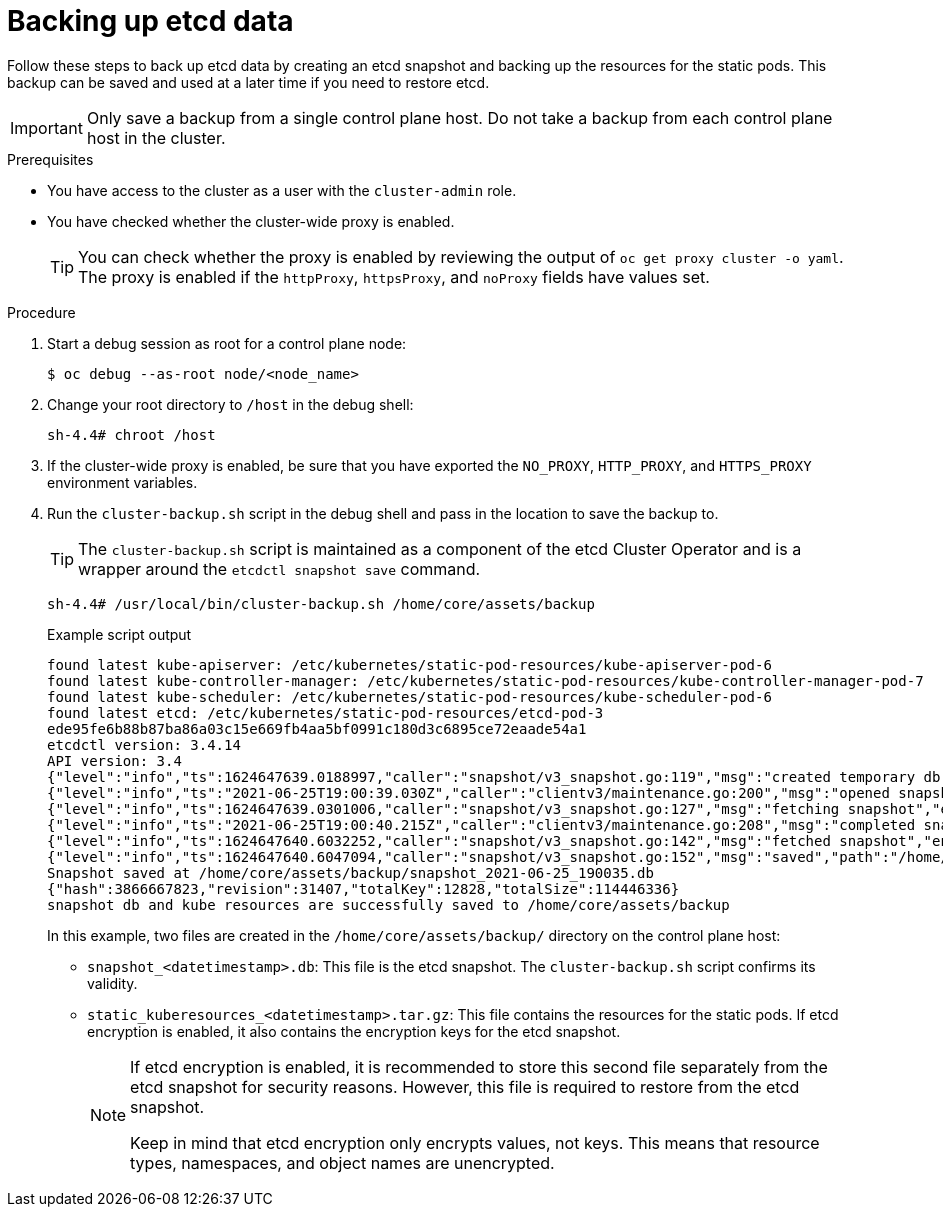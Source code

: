 // Module included in the following assemblies:
//
// * backup_and_restore/control_plane_backup_and_restore/backing-up-etcd.adoc
// * post_installation_configuration/cluster-tasks.adoc

:_content-type: PROCEDURE
[id="backing-up-etcd-data_{context}"]
= Backing up etcd data

Follow these steps to back up etcd data by creating an etcd snapshot and backing up the resources for the static pods. This backup can be saved and used at a later time if you need to restore etcd.

[IMPORTANT]
====
Only save a backup from a single control plane host. Do not take a backup from each control plane host in the cluster.
====

.Prerequisites

* You have access to the cluster as a user with the `cluster-admin` role.
* You have checked whether the cluster-wide proxy is enabled.
+
[TIP]
====
You can check whether the proxy is enabled by reviewing the output of `oc get proxy cluster -o yaml`. The proxy is enabled if the `httpProxy`, `httpsProxy`, and `noProxy` fields have values set.
====

.Procedure

. Start a debug session as root for a control plane node:
+
[source,terminal]
----
$ oc debug --as-root node/<node_name>
----

. Change your root directory to `/host` in the debug shell:
+
[source,terminal]
----
sh-4.4# chroot /host
----

. If the cluster-wide proxy is enabled, be sure that you have exported the `NO_PROXY`, `HTTP_PROXY`, and `HTTPS_PROXY` environment variables.

. Run the `cluster-backup.sh` script in the debug shell and pass in the location to save the backup to.
+
[TIP]
====
The `cluster-backup.sh` script is maintained as a component of the etcd Cluster Operator and is a wrapper around the `etcdctl snapshot save` command.
====
+
[source,terminal]
----
sh-4.4# /usr/local/bin/cluster-backup.sh /home/core/assets/backup
----
+
.Example script output
[source,terminal]
----
found latest kube-apiserver: /etc/kubernetes/static-pod-resources/kube-apiserver-pod-6
found latest kube-controller-manager: /etc/kubernetes/static-pod-resources/kube-controller-manager-pod-7
found latest kube-scheduler: /etc/kubernetes/static-pod-resources/kube-scheduler-pod-6
found latest etcd: /etc/kubernetes/static-pod-resources/etcd-pod-3
ede95fe6b88b87ba86a03c15e669fb4aa5bf0991c180d3c6895ce72eaade54a1
etcdctl version: 3.4.14
API version: 3.4
{"level":"info","ts":1624647639.0188997,"caller":"snapshot/v3_snapshot.go:119","msg":"created temporary db file","path":"/home/core/assets/backup/snapshot_2021-06-25_190035.db.part"}
{"level":"info","ts":"2021-06-25T19:00:39.030Z","caller":"clientv3/maintenance.go:200","msg":"opened snapshot stream; downloading"}
{"level":"info","ts":1624647639.0301006,"caller":"snapshot/v3_snapshot.go:127","msg":"fetching snapshot","endpoint":"https://10.0.0.5:2379"}
{"level":"info","ts":"2021-06-25T19:00:40.215Z","caller":"clientv3/maintenance.go:208","msg":"completed snapshot read; closing"}
{"level":"info","ts":1624647640.6032252,"caller":"snapshot/v3_snapshot.go:142","msg":"fetched snapshot","endpoint":"https://10.0.0.5:2379","size":"114 MB","took":1.584090459}
{"level":"info","ts":1624647640.6047094,"caller":"snapshot/v3_snapshot.go:152","msg":"saved","path":"/home/core/assets/backup/snapshot_2021-06-25_190035.db"}
Snapshot saved at /home/core/assets/backup/snapshot_2021-06-25_190035.db
{"hash":3866667823,"revision":31407,"totalKey":12828,"totalSize":114446336}
snapshot db and kube resources are successfully saved to /home/core/assets/backup
----
+
In this example, two files are created in the `/home/core/assets/backup/` directory on the control plane host:

* `snapshot_<datetimestamp>.db`: This file is the etcd snapshot. The `cluster-backup.sh` script confirms its validity.
* `static_kuberesources_<datetimestamp>.tar.gz`: This file contains the resources for the static pods. If etcd encryption is enabled, it also contains the encryption keys for the etcd snapshot.
+
[NOTE]
====
If etcd encryption is enabled, it is recommended to store this second file separately from the etcd snapshot for security reasons. However, this file is required to restore from the etcd snapshot.

Keep in mind that etcd encryption only encrypts values, not keys. This means that resource types, namespaces, and object names are unencrypted.
====
